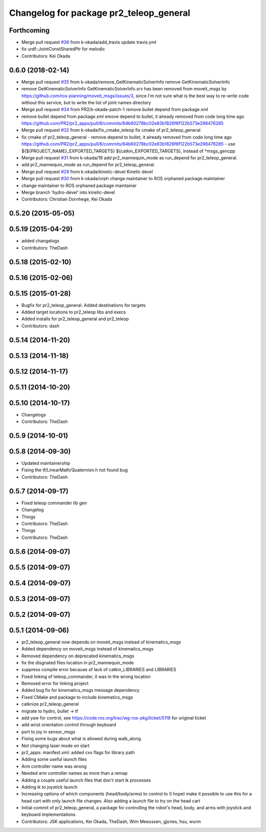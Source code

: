 ^^^^^^^^^^^^^^^^^^^^^^^^^^^^^^^^^^^^^^^^
Changelog for package pr2_teleop_general
^^^^^^^^^^^^^^^^^^^^^^^^^^^^^^^^^^^^^^^^

Forthcoming
-----------
* Merge pull request `#36 <https://github.com/pr2/pr2_apps/issues/36>`_ from k-okada/add_travis
  update travis.yml
* fix urdf::JointConstSharedPtr for melodic
* Contributors: Kei Okada

0.6.0 (2018-02-14)
------------------
* Merge pull request `#35 <https://github.com/pr2/pr2_apps/issues/35>`_ from k-okada/remove_GetKinematicSolverInfo
  remove GetKinematicSolverInfo
* remove GetKinematicSolverInfo
  GetKinematicSolverInfo.srv has been removed from moveit_msgs by https://github.com/ros-planning/moveit_msgs/issues/3,
  since I'm not sure what is the best way to re-write code without this service, but to write the list of joint names directory
* Merge pull request `#34 <https://github.com/pr2/pr2_apps/issues/34>`_ from PR2/k-okada-patch-1
  remove bullet depend from package.xml
* remove bullet depend from package.xml
  emove depend to bullet, it already removed from code long time ago https://github.com/PR2/pr2_apps/pull/8/commits/64b60278bc02e83b1826f6f122b573e298476285
* Merge pull request `#32 <https://github.com/pr2/pr2_apps/issues/32>`_ from k-okada/fix_cmake_teleop
  fix cmake of pr2_teleop_general
* fix cmake of pr2_teleop_general
  - remove depend to bullet, it already removed from code long time ago https://github.com/PR2/pr2_apps/pull/8/commits/64b60278bc02e83b1826f6f122b573e298476285
  - use  ${${PROJECT_NAME}_EXPORTED_TARGETS} ${catkin_EXPORTED_TARGETS}, instead of *msgs_gencpp
* Merge pull request `#31 <https://github.com/pr2/pr2_apps/issues/31>`_ from k-okada/19
  add pr2_mannequin_mode as run_depend for pr2_teleop_general.
* add pr2_mannequin_mode as run_depend for pr2_teleop_general.
* Merge pull request `#29 <https://github.com/pr2/pr2_apps/issues/29>`_ from k-okada/kinetic-devel
  Kinetic devel
* Merge pull request `#30 <https://github.com/pr2/pr2_apps/issues/30>`_ from k-okada/orph
  change maintainer to ROS orphaned package maintainer
* change maintainer to ROS orphaned package maintainer
* Merge branch 'hydro-devel' into kinetic-devel
* Contributors: Christian Dornhege, Kei Okada

0.5.20 (2015-05-05)
-------------------

0.5.19 (2015-04-29)
-------------------
* added changelogs
* Contributors: TheDash

0.5.18 (2015-02-10)
-------------------

0.5.16 (2015-02-06)
-------------------

0.5.15 (2015-01-28)
-------------------
* Bugfix for pr2_teleop_general. Added destinations for targets
* Added target locations to pr2_teleop libs and execs
* Added installs for pr2_teleop_general and pr2_teleop
* Contributors: dash

0.5.14 (2014-11-20)
-------------------

0.5.13 (2014-11-18)
-------------------

0.5.12 (2014-11-17)
-------------------

0.5.11 (2014-10-20)
-------------------

0.5.10 (2014-10-17)
-------------------
* Changelogs
* Contributors: TheDash

0.5.9 (2014-10-01)
------------------

0.5.8 (2014-09-30)
------------------
* Updated maintainership
* Fixing the tf/LinearMath/Quaternion.h not found bug
* Contributors: TheDash

0.5.7 (2014-09-17)
------------------
* Fixed teleop commander lib gen
* Changelog
* Things
* Contributors: TheDash

* Things
* Contributors: TheDash

0.5.6 (2014-09-07)
------------------

0.5.5 (2014-09-07)
------------------

0.5.4 (2014-09-07)
------------------

0.5.3 (2014-09-07)
------------------

0.5.2 (2014-09-07)
------------------

0.5.1 (2014-09-06)
------------------
* pr2_teleop_general now depends on moveit_msgs instead of kinematics_msgs
* Added dependency on moveit_msgs instead of kinematics_msgs
* Removed dependency on deprecated kinematics_msgs
* fix the disgnated files location in pr2_mannequin_mode
* suppress compile error because of lack of catkin_LIBRARIES and LIBRARIES
* Fixed linking of teleop_commander, it was in the wrong location
* Removed error for linking project
* Added bug fix for kinematics_msgs message dependency
* Fixed CMake and package to include kinematics_msgs
* catknize pr2_teleop_general
* migrate to hydro, bullet -> tf
* add yaw for control, see https://code.ros.org/trac/wg-ros-pkg/ticket/5118 for original ticket
* add wrist orientation control through keyboard
* port to joy in sensor_msgs
* Fixing some bugs about what is allowed during walk_along
* Not changing laser mode on start
* pr2_apps:
  manifest.xml: added cxx flags for library path
* Adding some useful launch files
* Arm controller name was wrong
* Needed arm controller names as more than a remap
* Adding a couple useful launch files that don't start ik processes
* Adding ik to joystick launch
* Increasing options of which components (head/body/arms) to control to (I hope) make it possible to use this for a head cart with only launch file changes.  Also adding a launch file to try on the head cart
* Initial commit of pr2_teleop_general, a package for controlling the robot's head, body, and arms with joystick and keyboard implementations
* Contributors: JSK applications, Kei Okada, TheDash, Wim Meeussen, gjones, hsu, wurm
